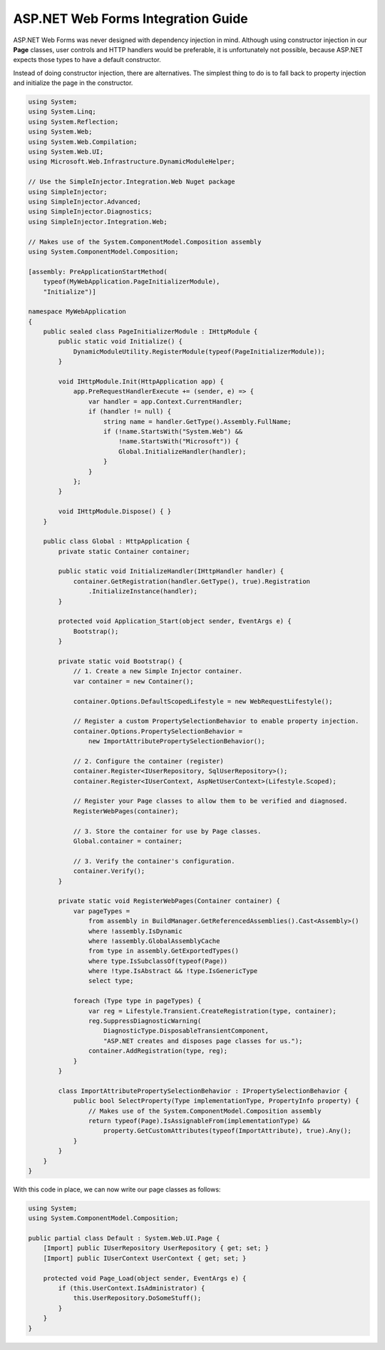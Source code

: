 ===================================
ASP.NET Web Forms Integration Guide
===================================

ASP.NET Web Forms was never designed with dependency injection in mind. Although using constructor injection in our **Page** classes, user controls and HTTP handlers would be preferable, it is unfortunately not possible, because ASP.NET expects those types to have a default constructor.

Instead of doing constructor injection, there are alternatives. The simplest thing to do is to fall back to property injection and initialize the page in the constructor.

.. code-block:: c#

    using System;
    using System.Linq;
    using System.Reflection;
    using System.Web;
    using System.Web.Compilation;
    using System.Web.UI;
    using Microsoft.Web.Infrastructure.DynamicModuleHelper;

    // Use the SimpleInjector.Integration.Web Nuget package
    using SimpleInjector;
    using SimpleInjector.Advanced;
    using SimpleInjector.Diagnostics;
    using SimpleInjector.Integration.Web;
    
    // Makes use of the System.ComponentModel.Composition assembly
    using System.ComponentModel.Composition;

    [assembly: PreApplicationStartMethod(
        typeof(MyWebApplication.PageInitializerModule),
        "Initialize")]

    namespace MyWebApplication
    {
        public sealed class PageInitializerModule : IHttpModule {
            public static void Initialize() {
                DynamicModuleUtility.RegisterModule(typeof(PageInitializerModule));
            }

            void IHttpModule.Init(HttpApplication app) {
                app.PreRequestHandlerExecute += (sender, e) => {
                    var handler = app.Context.CurrentHandler;
                    if (handler != null) {
                        string name = handler.GetType().Assembly.FullName;
                        if (!name.StartsWith("System.Web") &&
                            !name.StartsWith("Microsoft")) {
                            Global.InitializeHandler(handler);
                        }
                    }
                };
            }

            void IHttpModule.Dispose() { }
        }

        public class Global : HttpApplication {
            private static Container container;

            public static void InitializeHandler(IHttpHandler handler) {
                container.GetRegistration(handler.GetType(), true).Registration
                    .InitializeInstance(handler);
            }

            protected void Application_Start(object sender, EventArgs e) {
                Bootstrap();
            }

            private static void Bootstrap() {
                // 1. Create a new Simple Injector container.
                var container = new Container();
				
                container.Options.DefaultScopedLifestyle = new WebRequestLifestyle();

                // Register a custom PropertySelectionBehavior to enable property injection.
                container.Options.PropertySelectionBehavior =
                    new ImportAttributePropertySelectionBehavior();

                // 2. Configure the container (register)
                container.Register<IUserRepository, SqlUserRepository>();
                container.Register<IUserContext, AspNetUserContext>(Lifestyle.Scoped);

                // Register your Page classes to allow them to be verified and diagnosed.
                RegisterWebPages(container);

                // 3. Store the container for use by Page classes.
                Global.container = container;

                // 3. Verify the container's configuration.
                container.Verify();
            }

            private static void RegisterWebPages(Container container) {
                var pageTypes =
                    from assembly in BuildManager.GetReferencedAssemblies().Cast<Assembly>()
                    where !assembly.IsDynamic
                    where !assembly.GlobalAssemblyCache
                    from type in assembly.GetExportedTypes()
                    where type.IsSubclassOf(typeof(Page))
                    where !type.IsAbstract && !type.IsGenericType
                    select type;

                foreach (Type type in pageTypes) {
                    var reg = Lifestyle.Transient.CreateRegistration(type, container);
                    reg.SuppressDiagnosticWarning(
                        DiagnosticType.DisposableTransientComponent,
                        "ASP.NET creates and disposes page classes for us.");
                    container.AddRegistration(type, reg);
                }                
            }

            class ImportAttributePropertySelectionBehavior : IPropertySelectionBehavior {
                public bool SelectProperty(Type implementationType, PropertyInfo property) {
                    // Makes use of the System.ComponentModel.Composition assembly
                    return typeof(Page).IsAssignableFrom(implementationType) &&
                        property.GetCustomAttributes(typeof(ImportAttribute), true).Any();
                }
            }
        }
    }

With this code in place, we can now write our page classes as follows:

.. code-block:: c#

    using System;
    using System.ComponentModel.Composition;

    public partial class Default : System.Web.UI.Page {
        [Import] public IUserRepository UserRepository { get; set; }
        [Import] public IUserContext UserContext { get; set; }

        protected void Page_Load(object sender, EventArgs e) {
            if (this.UserContext.IsAdministrator) {
                this.UserRepository.DoSomeStuff();
            }
        }
    }